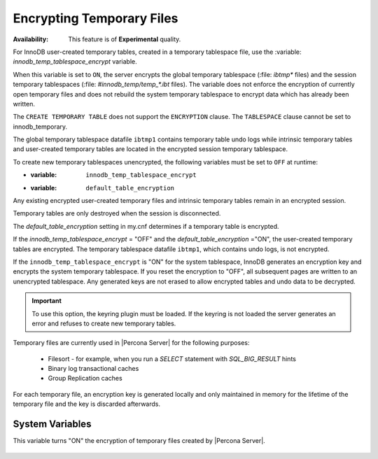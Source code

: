 .. _encrypting-temporary-files:

==========================================================
Encrypting Temporary Files
==========================================================

:Availability: This feature is of **Experimental** quality.

For InnoDB user-created temporary tables, created in a temporary tablespace
file, use the :variable: `innodb_temp_tablespace_encrypt` variable.

.. variable:: innodb_temp_tablespace_encrypt

   :cli: ``innodb-temp-tablespace-encrypt``
   :dyn: Yes
   :scope: Global
   :vartype: Boolean
   :default: ``OFF``

When this variable is set to ``ON``, the server encrypts the global temporary
tablespace (:file: `ibtmp*` files) and the session temporary tablespaces
(:file: `#innodb_temp/temp_*.ibt` files). The variable does not enforce the
encryption of currently open temporary files and does not rebuild the system
temporary tablespace to encrypt data which has already been written.

The ``CREATE TEMPORARY TABLE`` does not support the ``ENCRYPTION`` clause. The
``TABLESPACE`` clause cannot be set to innodb_temporary.

The global temporary tablespace datafile ``ibtmp1`` contains temporary table
undo logs while intrinsic temporary tables and user-created temporary tables
are located in the encrypted session temporary tablespace.

To create new temporary tablespaces unencrypted, the following variables must
be set to ``OFF`` at runtime:

* :variable: ``innodb_temp_tablespace_encrypt``

* :variable: ``default_table_encryption``

Any existing encrypted user-created temporary files and intrinsic temporary
tables remain in an encrypted session.

Temporary tables are only destroyed when the session is disconnected.

The `default_table_encryption` setting in my.cnf determines if a temporary
table is encrypted.

If the `innodb_temp_tablespace_encrypt` = "OFF" and the
`default_table_encryption` ="ON", the user-created temporary tables are
encrypted. The temporary tablespace datafile ``ibtmp1``, which contains undo
logs, is not encrypted.

If the ``innodb_temp_tablespace_encrypt`` is "ON" for the system tablespace,
InnoDB generates an encryption key and encrypts the system temporary
tablespace.  If you reset the encryption to "OFF", all subsequent pages are
written to an unencrypted tablespace. Any generated keys are not erased to
allow encrypted tables and undo data to be decrypted.

.. important::

    To use this option, the keyring plugin must be loaded. If the keyring is
    not loaded the server generates an error and refuses to create new
    temporary tables.

Temporary files are currently used in |Percona Server| for the following
purposes:

  * Filesort - for example, when you run a `SELECT` statement with `SQL_BIG_RESULT` hints

  * Binary log transactional caches

  * Group Replication caches

For each temporary file, an encryption key is generated locally and only
maintained in memory for the lifetime of the temporary file and the key is
discarded afterwards.

System Variables
----------------------

.. variable:: encrypt_tmp_files

   :cli: ``--encrypt_tmp_files``
   :dyn: No
   :scope: Global
   :vartype: Boolean
   :default: ``OFF``

This variable turns "ON" the encryption of temporary files created by |Percona
Server|.

  .. seealso::

    |MySQL| Documentation
    https://dev.mysql.com/doc/refman/8.0/en/create-temporary-table.html

.. seealso::

    :ref:`using-keyring-plugin`

    :ref:`encrypting-system-tablespace`
